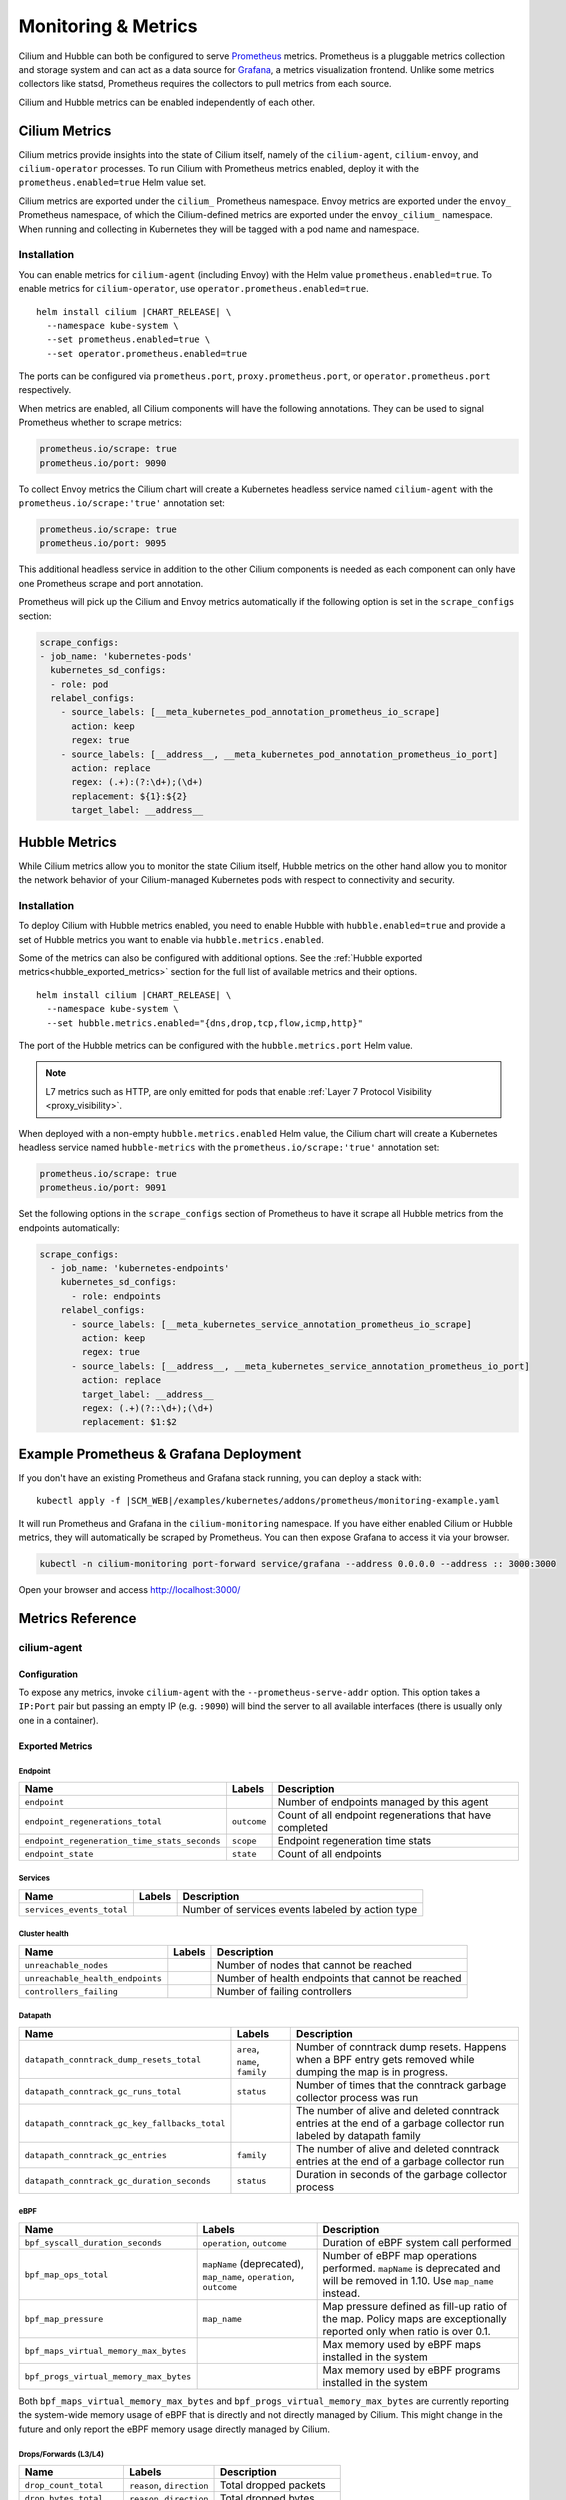 .. only:: not (epub or latex or html)

    WARNING: You are looking at unreleased Cilium documentation.
    Please use the official rendered version released here:
    https://docs.cilium.io

.. _metrics:

********************
Monitoring & Metrics
********************

Cilium and Hubble can both be configured to serve `Prometheus
<https://prometheus.io>`_ metrics. Prometheus is a pluggable metrics collection
and storage system and can act as a data source for `Grafana
<https://grafana.com/>`_, a metrics visualization frontend. Unlike some metrics
collectors like statsd, Prometheus requires the collectors to pull metrics from
each source.

Cilium and Hubble metrics can be enabled independently of each other.

Cilium Metrics
==============

Cilium metrics provide insights into the state of Cilium itself, namely
of the ``cilium-agent``, ``cilium-envoy``, and ``cilium-operator`` processes.
To run Cilium with Prometheus metrics enabled, deploy it with the
``prometheus.enabled=true`` Helm value set.

Cilium metrics are exported under the ``cilium_`` Prometheus namespace. Envoy
metrics are exported under the ``envoy_`` Prometheus namespace, of which the
Cilium-defined metrics are exported under the ``envoy_cilium_`` namespace.
When running and collecting in Kubernetes they will be tagged with a pod name
and namespace.

Installation
------------

You can enable metrics for ``cilium-agent`` (including Envoy) with the Helm value
``prometheus.enabled=true``. To enable metrics for ``cilium-operator``,
use ``operator.prometheus.enabled=true``.

.. parsed-literal::

   helm install cilium |CHART_RELEASE| \\
     --namespace kube-system \\
     --set prometheus.enabled=true \\
     --set operator.prometheus.enabled=true

The ports can be configured via ``prometheus.port``,
``proxy.prometheus.port``, or ``operator.prometheus.port`` respectively.

When metrics are enabled, all Cilium components will have the following
annotations. They can be used to signal Prometheus whether to scrape metrics:

.. code-block:: yaml

        prometheus.io/scrape: true
        prometheus.io/port: 9090

To collect Envoy metrics the Cilium chart will create a Kubernetes headless
service named ``cilium-agent`` with the ``prometheus.io/scrape:'true'`` annotation set:

.. code-block:: yaml

        prometheus.io/scrape: true
        prometheus.io/port: 9095

This additional headless service in addition to the other Cilium components is needed
as each component can only have one Prometheus scrape and port annotation.

Prometheus will pick up the Cilium and Envoy metrics automatically if the following
option is set in the ``scrape_configs`` section:

.. code-block:: yaml

    scrape_configs:
    - job_name: 'kubernetes-pods'
      kubernetes_sd_configs:
      - role: pod
      relabel_configs:
        - source_labels: [__meta_kubernetes_pod_annotation_prometheus_io_scrape]
          action: keep
          regex: true
        - source_labels: [__address__, __meta_kubernetes_pod_annotation_prometheus_io_port]
          action: replace
          regex: (.+):(?:\d+);(\d+)
          replacement: ${1}:${2}
          target_label: __address__

Hubble Metrics
==============

While Cilium metrics allow you to monitor the state Cilium itself,
Hubble metrics on the other hand allow you to monitor the network behavior
of your Cilium-managed Kubernetes pods with respect to connectivity and security.

Installation
------------

To deploy Cilium with Hubble metrics enabled, you need to enable Hubble with
``hubble.enabled=true`` and provide a set of Hubble metrics you want to
enable via ``hubble.metrics.enabled``.

Some of the metrics can also be configured with additional options.
See the :ref:`Hubble exported metrics<hubble_exported_metrics>`
section for the full list of available metrics and their options.

.. parsed-literal::

   helm install cilium |CHART_RELEASE| \\
     --namespace kube-system \\
     --set hubble.metrics.enabled="{dns,drop,tcp,flow,icmp,http}"

The port of the Hubble metrics can be configured with the
``hubble.metrics.port`` Helm value.

.. Note::

    L7 metrics such as HTTP, are only emitted for pods that enable
    :ref:`Layer 7 Protocol Visibility <proxy_visibility>`.

When deployed with a non-empty ``hubble.metrics.enabled`` Helm value, the
Cilium chart will create a Kubernetes headless service named ``hubble-metrics``
with the ``prometheus.io/scrape:'true'`` annotation set:

.. code-block:: yaml

        prometheus.io/scrape: true
        prometheus.io/port: 9091

Set the following options in the ``scrape_configs`` section of Prometheus to
have it scrape all Hubble metrics from the endpoints automatically:

.. code-block:: yaml

    scrape_configs:
      - job_name: 'kubernetes-endpoints'
        kubernetes_sd_configs:
          - role: endpoints
        relabel_configs:
          - source_labels: [__meta_kubernetes_service_annotation_prometheus_io_scrape]
            action: keep
            regex: true
          - source_labels: [__address__, __meta_kubernetes_service_annotation_prometheus_io_port]
            action: replace
            target_label: __address__
            regex: (.+)(?::\d+);(\d+)
            replacement: $1:$2


Example Prometheus & Grafana Deployment
=======================================

If you don't have an existing Prometheus and Grafana stack running, you can
deploy a stack with:

.. parsed-literal::

    kubectl apply -f \ |SCM_WEB|\/examples/kubernetes/addons/prometheus/monitoring-example.yaml

It will run Prometheus and Grafana in the ``cilium-monitoring`` namespace. If
you have either enabled Cilium or Hubble metrics, they will automatically
be scraped by Prometheus. You can then expose Grafana to access it via your browser.

.. code:: bash

    kubectl -n cilium-monitoring port-forward service/grafana --address 0.0.0.0 --address :: 3000:3000

Open your browser and access http://localhost:3000/

Metrics Reference
=================

cilium-agent
------------

Configuration
^^^^^^^^^^^^^

To expose any metrics, invoke ``cilium-agent`` with the
``--prometheus-serve-addr`` option. This option takes a ``IP:Port`` pair but
passing an empty IP (e.g. ``:9090``) will bind the server to all available
interfaces (there is usually only one in a container).

Exported Metrics
^^^^^^^^^^^^^^^^

Endpoint
~~~~~~~~

============================================ ================================================== ========================================================
Name                                         Labels                                             Description
============================================ ================================================== ========================================================
``endpoint``                                                                                    Number of endpoints managed by this agent
``endpoint_regenerations_total``             ``outcome``                                        Count of all endpoint regenerations that have completed
``endpoint_regeneration_time_stats_seconds`` ``scope``                                          Endpoint regeneration time stats
``endpoint_state``                           ``state``                                          Count of all endpoints
============================================ ================================================== ========================================================

Services
~~~~~~~~

========================================== ================================================== ========================================================
Name                                       Labels                                             Description
========================================== ================================================== ========================================================
``services_events_total``                                                                     Number of services events labeled by action type
========================================== ================================================== ========================================================

Cluster health
~~~~~~~~~~~~~~

========================================== ================================================== ========================================================
Name                                       Labels                                             Description
========================================== ================================================== ========================================================
``unreachable_nodes``                                                                         Number of nodes that cannot be reached
``unreachable_health_endpoints``                                                              Number of health endpoints that cannot be reached
``controllers_failing``                                                                       Number of failing controllers
========================================== ================================================== ========================================================

Datapath
~~~~~~~~

============================================= ================================================== ========================================================
Name                                          Labels                                             Description
============================================= ================================================== ========================================================
``datapath_conntrack_dump_resets_total``      ``area``, ``name``, ``family``                     Number of conntrack dump resets. Happens when a BPF entry gets removed while dumping the map is in progress.
``datapath_conntrack_gc_runs_total``          ``status``                                         Number of times that the conntrack garbage collector process was run
``datapath_conntrack_gc_key_fallbacks_total``                                                    The number of alive and deleted conntrack entries at the end of a garbage collector run labeled by datapath family
``datapath_conntrack_gc_entries``             ``family``                                         The number of alive and deleted conntrack entries at the end of a garbage collector run
``datapath_conntrack_gc_duration_seconds``    ``status``                                         Duration in seconds of the garbage collector process
============================================= ================================================== ========================================================

eBPF
~~~~

========================================== ===================================================================== ========================================================
Name                                       Labels                                                                Description
========================================== ===================================================================== ========================================================
``bpf_syscall_duration_seconds``           ``operation``, ``outcome``                                            Duration of eBPF system call performed
``bpf_map_ops_total``                      ``mapName`` (deprecated), ``map_name``, ``operation``, ``outcome``    Number of eBPF map operations performed. ``mapName`` is deprecated and will be removed in 1.10. Use ``map_name`` instead.
``bpf_map_pressure``                       ``map_name``                                                          Map pressure defined as fill-up ratio of the map. Policy maps are exceptionally reported only when ratio is over 0.1.
``bpf_maps_virtual_memory_max_bytes``                                                                            Max memory used by eBPF maps installed in the system
``bpf_progs_virtual_memory_max_bytes``                                                                           Max memory used by eBPF programs installed in the system
========================================== ===================================================================== ========================================================

Both ``bpf_maps_virtual_memory_max_bytes`` and ``bpf_progs_virtual_memory_max_bytes``
are currently reporting the system-wide memory usage of eBPF that is directly
and not directly managed by Cilium. This might change in the future and only
report the eBPF memory usage directly managed by Cilium.

Drops/Forwards (L3/L4)
~~~~~~~~~~~~~~~~~~~~~~

========================================== ================================================== ========================================================
Name                                       Labels                                             Description
========================================== ================================================== ========================================================
``drop_count_total``                       ``reason``, ``direction``                          Total dropped packets
``drop_bytes_total``                       ``reason``, ``direction``                          Total dropped bytes
``forward_count_total``                    ``direction``                                      Total forwarded packets
``forward_bytes_total``                    ``direction``                                      Total forwarded bytes
========================================== ================================================== ========================================================

Policy
~~~~~~

========================================== ================================================== ========================================================
Name                                       Labels                                             Description
========================================== ================================================== ========================================================
``policy``                                                                                    Number of policies currently loaded
``policy_count``                                                                              Number of policies currently loaded (deprecated, use ``policy``)
``policy_regeneration_total``                                                                 Total number of policies regenerated successfully
``policy_regeneration_time_stats_seconds`` ``scope``                                          Policy regeneration time stats labeled by the scope
``policy_max_revision``                                                                       Highest policy revision number in the agent
``policy_import_errors_total``                                                                Number of times a policy import has failed
``policy_endpoint_enforcement_status``                                                        Number of endpoints labeled by policy enforcement status
========================================== ================================================== ========================================================

Policy L7 (HTTP/Kafka)
~~~~~~~~~~~~~~~~~~~~~~

======================================== ================================================== ========================================================
Name                                     Labels                                             Description
======================================== ================================================== ========================================================
``proxy_redirects``                      ``protocol``                                       Number of redirects installed for endpoints
``proxy_upstream_reply_seconds``                                                            Seconds waited for upstream server to reply to a request
``policy_l7_total``                      ``type``                                           Number of total L7 requests/responses
======================================== ================================================== ========================================================

Identity
~~~~~~~~

======================================== ================================================== ========================================================
Name                                     Labels                                             Description
======================================== ================================================== ========================================================
``identity``                                                                                Number of identities currently allocated
======================================== ================================================== ========================================================

Events external to Cilium
~~~~~~~~~~~~~~~~~~~~~~~~~

======================================== ================================================== ========================================================
Name                                     Labels                                             Description
======================================== ================================================== ========================================================
``event_ts``                             ``source``                                         Last timestamp when we received an event
======================================== ================================================== ========================================================

Controllers
~~~~~~~~~~~

======================================== ================================================== ========================================================
Name                                     Labels                                             Description
======================================== ================================================== ========================================================
``controllers_runs_total``               ``status``                                         Number of times that a controller process was run
``controllers_runs_duration_seconds``    ``status``                                         Duration in seconds of the controller process
======================================== ================================================== ========================================================

SubProcess
~~~~~~~~~~

======================================== ================================================== ========================================================
Name                                     Labels                                             Description
======================================== ================================================== ========================================================
``subprocess_start_total``               ``subsystem``                                      Number of times that Cilium has started a subprocess
======================================== ================================================== ========================================================

Kubernetes
~~~~~~~~~~

======================================== ================================================== ========================================================
Name                                     Labels                                             Description
======================================== ================================================== ========================================================
``kubernetes_events_received_total``     ``scope``, ``action``, ``validity``, ``equal``     Number of Kubernetes events received
``kubernetes_events_total``              ``scope``, ``action``, ``outcome``                 Number of Kubernetes events processed
``k8s_cnp_status_completion_seconds``    ``attempts``, ``outcome``                          Duration in seconds in how long it took to complete a CNP status update
======================================== ================================================== ========================================================

IPAM
~~~~

======================================== ============================================ ========================================================
Name                                     Labels                                       Description
======================================== ============================================ ========================================================
``ipam_events_total``                                                                 Number of IPAM events received labeled by action and datapath family type
``ip_addresses``                         ``family``                                   Number of allocated IP addresses
======================================== ============================================ ========================================================

KVstore
~~~~~~~

======================================== ============================================ ========================================================
Name                                     Labels                                       Description
======================================== ============================================ ========================================================
``kvstore_operations_duration_seconds``  ``action``, ``kind``, ``outcome``, ``scope`` Duration of kvstore operation
``kvstore_events_queue_seconds``         ``action``, ``scope``                        Duration of seconds of time received event was blocked before it could be queued
``kvstore_quorum_errors_total``          ``error``                                    Number of quorum errors
======================================== ============================================ ========================================================

Agent
~~~~~

================================ ================================ ========================================================
Name                             Labels                           Description
================================ ================================ ========================================================
``agent_bootstrap_seconds``      ``scope``, ``outcome``           Duration of various bootstrap phases
``api_process_time_seconds``                                      Processing time of all the API calls made to the cilium-agent, labeled by API method, API path and returned HTTP code.
================================ ================================ ========================================================

FQDN
~~~~

================================ ================================ ========================================================
Name                             Labels                           Description
================================ ================================ ========================================================
``qdn_gc_deletions_total``                                        Number of FQDNs that have been cleaned on FQDN garbage collector job
================================ ================================ ========================================================

.. _metrics_api_rate_limiting:

API Rate Limiting
~~~~~~~~~~~~~~~~~

===================================================== ================================ ========================================================
Name                                                  Labels                           Description
===================================================== ================================ ========================================================
``cilium_api_limiter_adjustment_factor``              ``api_call``                     Most recent adjustment factor for automatic adjustment
``cilium_api_limiter_processed_requests_total``       ``api_call``, ``outcome``        Total number of API requests processed
``cilium_api_limiter_processing_duration_seconds``    ``api_call``, ``value``          Mean and estimated processing duration in seconds
``cilium_api_limiter_rate_limit``                     ``api_call``, ``value``          Current rate limiting configuration (limit and burst)
``cilium_api_limiter_requests_in_flight``             ``api_call``  ``value``          Current and maximum allowed number of requests in flight
``cilium_api_limiter_wait_duration_seconds``          ``api_call``, ``value``          Mean, min, and max wait duration
``cilium_api_limiter_wait_history_duration_seconds``  ``api_call``                     Histogram of wait duration per API call processed
===================================================== ================================ ========================================================

cilium-operator
---------------

Configuration
^^^^^^^^^^^^^

``cilium-operator`` can be configured to serve metrics by running with the
option ``--enable-metrics``.  By default, the operator will expose metrics on
port 6942, the port can be changed with the option
``--operator-prometheus-serve-addr``.

Exported Metrics
^^^^^^^^^^^^^^^^

All metrics are exported under the ``cilium_operator_`` Prometheus namespace.

.. _ipam_metrics:

IPAM
~~~~

======================================== ================================================================= ========================================================
Name                                     Labels                                                            Description
======================================== ================================================================= ========================================================
``ipam_ips``                             ``type``                                                          Number of IPs allocated
``ipam_allocation_ops``                  ``subnet_id``                                                     Number of IP allocation operations.
``ipam_interface_creation_ops``          ``subnet_id``, ``status``                                         Number of interfaces creation operations.
``ipam_available``                                                                                         Number of interfaces with addresses available
``ipam_nodes_at_capacity``                                                                                 Number of nodes unable to allocate more addresses
``ipam_resync_total``                                                                                      Number of synchronization operations with external IPAM API
``ipam_api_duration_seconds``            ``operation``, ``response_code``                                  Duration of interactions with external IPAM API.
``ipam_api_rate_limit_duration_seconds`` ``operation``                                                     Duration of rate limiting while accessing external IPAM API
======================================== ================================================================= ========================================================

Hubble
------

Configuration
^^^^^^^^^^^^^

Hubble metrics are served by a Hubble instance running inside ``cilium-agent``.
The command-line options to configure them are ``--enable-hubble``,
``--hubble-metrics-server``, and ``--hubble-metrics``.
``--hubble-metrics-server`` takes an ``IP:Port`` pair, but
passing an empty IP (e.g. ``:9091``) will bind the server to all available
interfaces. ``--hubble-metrics`` takes a comma-separated list of metrics.

Some metrics can take additional semicolon-separated options per metric, e.g.
``--hubble-metrics="dns:query;ignoreAAAA,http:destinationContext=pod-short"``
will enable the ``dns`` metric with the ``query`` and ``ignoreAAAA`` options,
and the ``http`` metric with the ``destinationContext=pod-short`` option.

.. _hubble_context_options:

Context Options
^^^^^^^^^^^^^^^

Most Hubble metrics can be configured to add the source and/or destination
context as a label. The options are called ``sourceContext`` and
``destinationContext``. The possible values are:

============== ====================================================================================
Option Value   Description
============== ====================================================================================
``identity``   All Cilium security identity labels
``namespace``  Kubernetes namespace name
``pod``        Kubernetes pod name
``pod-short``  Short version of the Kubernetes pod name. Typically the deployment/replicaset name.
``dns``        All known DNS names of the source or destination (comma-separated)
``ip``         The IPv4 or IPv6 address
============== ====================================================================================

When specifying the source and/or destination context, multiple contexts can be
specified by separating them via the ``|`` symbol.
When multiple are specified, then the first non-empty value is added to the
metric as a label. For example, a metric configuration of
``flow:destinationContext=dns|ip`` will first try to use the DNS name of the
target for the label. If no DNS name is known for the target, it will fall back
and use the IP address of the target instead.

.. _hubble_exported_metrics:

Exported Metrics
^^^^^^^^^^^^^^^^

Hubble metrics are exported under the ``hubble_`` Prometheus namespace.

``dns``
~~~~~~~

================================ ======================================== ===================================
Name                             Labels                                   Description
================================ ======================================== ===================================
``dns_queries_total``            ``rcode``, ``qtypes``, ``ips_returned``  Number of DNS queries observed
``dns_responses_total``          ``rcode``, ``qtypes``, ``ips_returned``  Number of DNS responses observed
``dns_response_types_total``     ``type``, ``qtypes``                     Number of DNS response types
================================ ======================================== ===================================

Options
"""""""

============== ============= ====================================================================================
Option Key     Option Value  Description
============== ============= ====================================================================================
``query``      N/A           Include the query as label "query"
``ignoreAAAA`` N/A           Ignore any AAAA requests/responses
============== ============= ====================================================================================

This metric supports :ref:`Context Options<hubble_context_options>`.


``drop``
~~~~~~~~

================================ ======================================== ===================================
Name                             Labels                                   Description
================================ ======================================== ===================================
``drop_total``                   ``reason``, ``protocol``                 Number of drops
================================ ======================================== ===================================

Options
"""""""

This metric supports :ref:`Context Options<hubble_context_options>`.

``flow``
~~~~~~~~

================================ ======================================== ===================================
Name                             Labels                                   Description
================================ ======================================== ===================================
``flows_processed_total``        ``type``, ``subtype``, ``verdict``       Total number of flows processed
================================ ======================================== ===================================

Options
"""""""

This metric supports :ref:`Context Options<hubble_context_options>`.

``http``
~~~~~~~~

================================= ============================= ==============================================
Name                              Labels                        Description
================================= ============================= ==============================================
``http_requests_total``           ``method``, ``protocol``      Count of HTTP requests
``http_responses_total``          ``method``, ``status``        Count of HTTP responses
``http_request_duration_seconds`` ``method``                    Quantiles of HTTP request duration in seconds
================================= ============================= ==============================================

Options
"""""""

This metric supports :ref:`Context Options<hubble_context_options>`.

``icmp``
~~~~~~~~

================================ ======================================== ===================================
Name                             Labels                                   Description
================================ ======================================== ===================================
``icmp_total``                   ``family``, ``type``                     Number of ICMP messages
================================ ======================================== ===================================

Options
"""""""

This metric supports :ref:`Context Options<hubble_context_options>`.

``port-distribution``
~~~~~~~~~~~~~~~~~~~~~

================================ ======================================== ==================================================
Name                             Labels                                   Description
================================ ======================================== ==================================================
``port_distribution_total``      ``protocol``, ``port``                   Numbers of packets distributed by destination port
================================ ======================================== ==================================================

Options
"""""""

This metric supports :ref:`Context Options<hubble_context_options>`.

``tcp``
~~~~~~~

================================ ======================================== ==================================================
Name                             Labels                                   Description
================================ ======================================== ==================================================
``tcp_flags_total``              ``flag``, ``family``                     TCP flag occurrences
================================ ======================================== ==================================================

Options
"""""""

This metric supports :ref:`Context Options<hubble_context_options>`.
